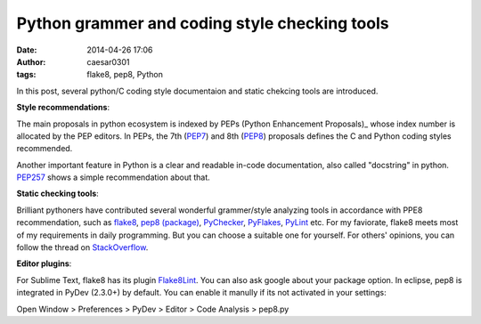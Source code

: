Python grammer and coding style checking tools
##############################################

:date: 2014-04-26 17:06
:author: caesar0301
:tags: flake8, pep8, Python

In this post, several python/C coding style documentaion and static chekcing
tools are introduced.

**Style recommendations**:

The main proposals in python ecosystem is indexed by PEPs (Python Enhancement
Proposals)_ whose index number is allocated by the PEP editors.  In PEPs, the
7th (PEP7_) and 8th (PEP8_) proposals defines the C and Python coding
styles recommended.

Another important feature in Python is a clear and readable in-code
documentation, also called "docstring" in python. `PEP257`_ shows a simple
recommendation about that.

**Static checking tools**:

Brilliant pythoners have contributed several wonderful grammer/style analyzing
tools in accordance with PPE8 recommendation, such as `flake8`_, `pep8
(package)`_, `PyChecker`_, `PyFlakes`_, `PyLint`_ etc. For my faviorate, flake8
meets most of my requirements in daily programming. But you can choose a
suitable one for yourself. For others' opinions, you can follow the thread on
`StackOverflow`_.

**Editor plugins**:

For Sublime Text, flake8 has its plugin `Flake8Lint`_. You can also ask google
about your package option. In eclipse, pep8 is integrated in PyDev (2.3.0+) by
default. You can enable it manully if its not activated in your settings:

Open Window > Preferences > PyDev > Editor > Code Analysis > pep8.py



.. _PEPs (Python Enhancement Proposals): http://legacy.python.org/dev/peps/
.. _PEP7: http://legacy.python.org/dev/peps/pep-0007/
.. _PEP8: http://legacy.python.org/dev/peps/pep-0008/
.. _PEP257: http://legacy.python.org/dev/peps/pep-0257/
.. _flake8: https://pypi.python.org/pypi/flake8
.. _pep8 (package): https://pypi.python.org/pypi/pep8
.. _PyChecker: http://pychecker.sourceforge.net/
.. _PyFlakes: https://pypi.python.org/pypi/pyflakes
.. _PyLint: http://www.pylint.org/
.. _StackOverflow: http://stackoverflow.com/q/35470/1320284
.. _Flake8Lint: https://github.com/dreadatour/Flake8Lint
